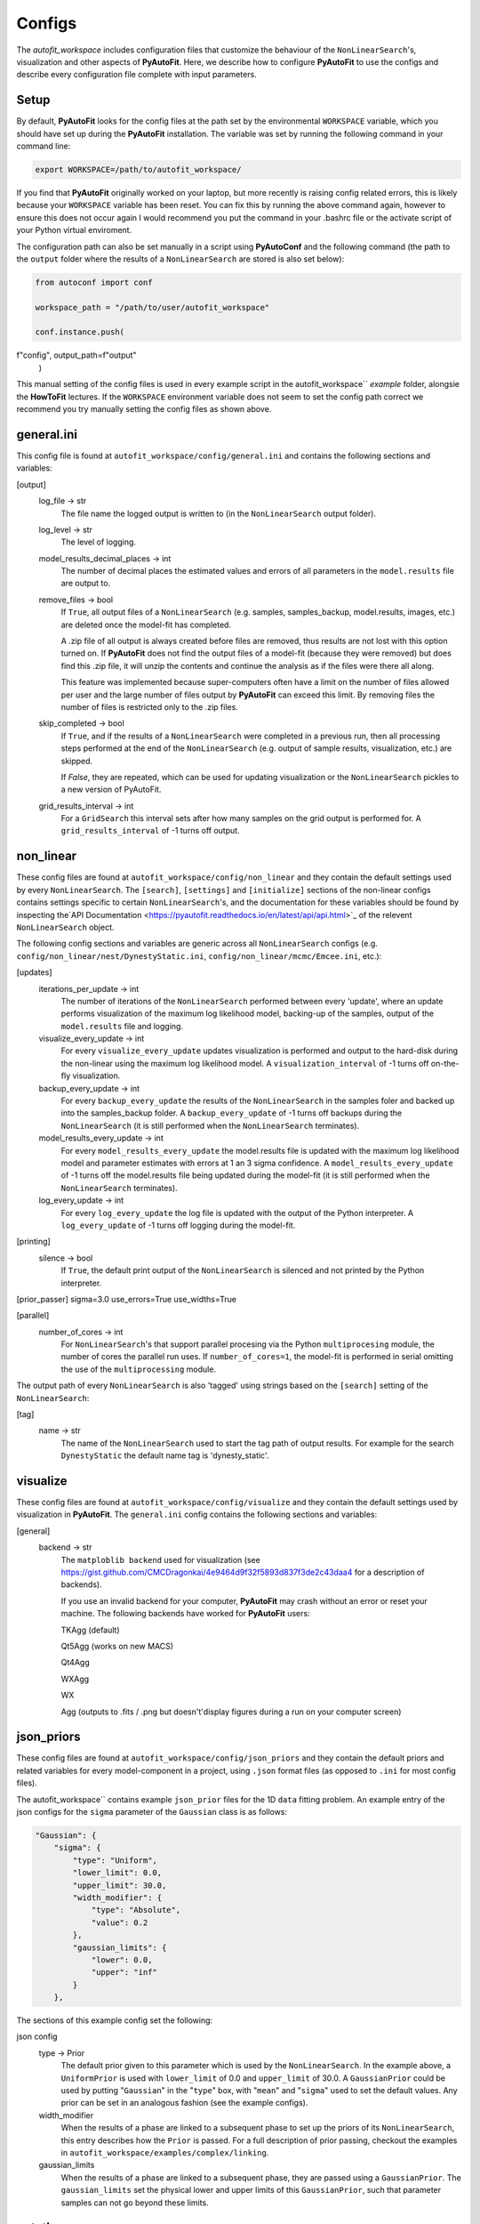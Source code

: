 Configs
=======

The `autofit_workspace` includes configuration files that customize the behaviour of the ``NonLinearSearch``'s,
visualization and other aspects of **PyAutoFit**. Here, we describe how to configure **PyAutoFit** to use the configs
and describe every configuration file complete with input parameters.

Setup
-----

By default, **PyAutoFit** looks for the config files at the path set by the environmental ``WORKSPACE`` variable, which
you should have set up during the **PyAutoFit** installation. The variable was set by running the following command
in your command line:

.. code-block:: bash

    export WORKSPACE=/path/to/autofit_workspace/

If you find that **PyAutoFit** originally worked on your laptop, but more recently is raising config related errors,
this is likely because your ``WORKSPACE`` variable has been reset. You can fix this by running the above command again,
however to ensure this does not occur again I would recommend you put the command in your .bashrc file or the
activate script of your Python virtual enviroment.

The configuration path can also be set manually in a script using **PyAutoConf** and the following command (the path
to the ``output`` folder where the results of a ``NonLinearSearch`` are stored is also set below):

.. code-block:: bash

    from autoconf import conf

    workspace_path = "/path/to/user/autofit_workspace"

    conf.instance.push(
f"config", output_path=f"output"
    )

This manual setting of the config files is used in every example script in the autofit_workspace`` *example* folder,
alongsie the **HowToFit** lectures. If the ``WORKSPACE`` environment variable does not seem to set the config path
correct we recommend you try manually setting the config files as shown above.

general.ini
-----------

This config file is found at ``autofit_workspace/config/general.ini`` and contains the following sections and variables:

[output]
    log_file -> str
        The file name the logged output is written to (in the ``NonLinearSearch`` output folder).
    log_level -> str
        The level of logging.
    model_results_decimal_places -> int
        The number of decimal places the estimated values and errors of all parameters in the ``model.results`` file are
        output to.
    remove_files -> bool
        If ``True``, all output files of a ``NonLinearSearch`` (e.g. samples, samples_backup, model.results, images, etc.)
        are deleted once the model-fit has completed.

        A .zip file of all output is always created before files are removed, thus results are not lost with this
        option turned on. If **PyAutoFit** does not find the output files of a model-fit (because they were removed) but
        does find this .zip file, it will unzip the contents and continue the analysis as if the files were
        there all along.

        This feature was implemented because super-computers often have a limit on the number of files allowed per
        user and the large number of files output by **PyAutoFit** can exceed this limit. By removing files the
        number of files is restricted only to the .zip files.
    skip_completed -> bool
        If ``True``, and if the results of a ``NonLinearSearch`` were completed in a previous run, then all processing steps
        performed at the end of the ``NonLinearSearch`` (e.g. output of sample results, visualization, etc.) are skipped.

        If `False`, they are repeated, which can be used for updating visualization or the ``NonLinearSearch`` pickles
        to a new version of PyAutoFit.
    grid_results_interval -> int
        For a ``GridSearch`` this interval sets after how many samples on the grid output is
        performed for. A ``grid_results_interval`` of -1 turns off output.

non_linear
----------

These config files are found at ``autofit_workspace/config/non_linear`` and they contain the default settings used by
every ``NonLinearSearch``. The ``[search]``, ``[settings]`` and ``[initialize]`` sections of the non-linear configs
contains settings specific to certain ``NonLinearSearch``'s, and the documentation for these variables should be found
by inspecting the`API Documentation <https://pyautofit.readthedocs.io/en/latest/api/api.html>`_ of the relevent
``NonLinearSearch`` object.

The following config sections and variables are generic across all ``NonLinearSearch`` configs (e.g.
``config/non_linear/nest/DynestyStatic.ini``, ``config/non_linear/mcmc/Emcee.ini``, etc.):

[updates]
   iterations_per_update -> int
        The number of iterations of the ``NonLinearSearch`` performed between every 'update', where an update performs
        visualization of the maximum log likelihood model, backing-up of the samples, output of the ``model.results``
        file and logging.
   visualize_every_update -> int
        For every ``visualize_every_update`` updates visualization is performed and output to the hard-disk during the
        non-linear using the maximum log likelihood model. A ``visualization_interval`` of -1 turns off on-the-fly
        visualization.
   backup_every_update -> int
        For every ``backup_every_update`` the results of the ``NonLinearSearch`` in the samples foler and backed up into the
        samples_backup folder. A ``backup_every_update`` of -1 turns off backups during the ``NonLinearSearch`` (it is still
        performed when the ``NonLinearSearch`` terminates).
   model_results_every_update -> int
        For every ``model_results_every_update`` the model.results file is updated with the maximum log likelihood model
        and parameter estimates with errors at 1 an 3 sigma confidence. A ``model_results_every_update`` of -1 turns off
        the model.results file being updated during the model-fit (it is still performed when the ``NonLinearSearch``
        terminates).
   log_every_update -> int
        For every ``log_every_update`` the log file is updated with the output of the Python interpreter. A
        ``log_every_update`` of -1 turns off logging during the model-fit.

[printing]
    silence -> bool
        If ``True``, the default print output of the ``NonLinearSearch`` is silenced and not printed by the Python
        interpreter.

[prior_passer]
sigma=3.0
use_errors=True
use_widths=True

[parallel]
    number_of_cores -> int
        For ``NonLinearSearch``'s that support parallel procesing via the Python ``multiprocesing`` module, the number of
        cores the parallel run uses. If ``number_of_cores=1``, the model-fit is performed in serial omitting the use
        of the ``multiprocessing`` module.

The output path of every ``NonLinearSearch`` is also 'tagged' using strings based on the ``[search]`` setting of the
``NonLinearSearch``:

[tag]
    name -> str
        The name of the ``NonLinearSearch`` used to start the tag path of output results. For example for the
        search ``DynestyStatic`` the default name tag is 'dynesty_static'.

visualize
---------

These config files are found at ``autofit_workspace/config/visualize`` and they contain the default settings used by
visualization in **PyAutoFit**. The ``general.ini`` config contains the following sections and variables:

[general]
    backend -> str
        The ``matploblib backend`` used for visualization (see
        https://gist.github.com/CMCDragonkai/4e9464d9f32f5893d837f3de2c43daa4 for a description of backends).

        If you use an invalid backend for your computer, **PyAutoFit** may crash without an error or reset your machine.
        The following backends have worked for **PyAutoFit** users:

        TKAgg (default)

        Qt5Agg (works on new MACS)

        Qt4Agg

        WXAgg

        WX

        Agg (outputs to .fits / .png but doesn't'display figures during a run on your computer screen)

json_priors
-----------

These config files are found at ``autofit_workspace/config/json_priors`` and they contain the default priors and related
variables for every model-component in a project, using ``.json`` format files (as opposed to ``.ini`` for most config files).

The autofit_workspace`` contains example ``json_prior`` files for the 1D ``data`` fitting problem. An example entry of the
json configs for the ``sigma`` parameter of the ``Gaussian`` class is as follows:

.. code-block:: bash

    "Gaussian": {
        "sigma": {
            "type": "Uniform",
            "lower_limit": 0.0,
            "upper_limit": 30.0,
            "width_modifier": {
                "type": "Absolute",
                "value": 0.2
            },
            "gaussian_limits": {
                "lower": 0.0,
                "upper": "inf"
            }
        },

The sections of this example config set the following:

json config
    type -> Prior
        The default prior given to this parameter which is used by the ``NonLinearSearch``. In the example above, a
        ``UniformPrior`` is used with ``lower_limit`` of 0.0 and ``upper_limit`` of 30.0. A ``GaussianPrior`` could be used by
        putting "``Gaussian``" in the "``type``" box, with "``mean``" and "``sigma``" used to set the default values. Any prior can be
        set in an analogous fashion (see the example configs).
    width_modifier
        When the results of a phase are linked to a subsequent phase to set up the priors of its ``NonLinearSearch``,
        this entry describes how the ``Prior`` is passed. For a full description of prior passing, checkout the examples
        in ``autofit_workspace/examples/complex/linking``.
    gaussian_limits
        When the results of a phase are linked to a subsequent phase, they are passed using a ``GaussianPrior``. The
        ``gaussian_limits`` set the physical lower and upper limits of this ``GaussianPrior``, such that parameter samples
        can not go beyond these limits.

notation
--------

The notation configs define the labels of every model-component parameter and its derived quantities, which are
used when visualizing results (for example labeling the axis of the PDF triangle plots output by a ``NonLinearSearch``).
Two examples using the 1D ``data`` fitting example for the config file **label.ini** are:

[label]
    centre -> str
        The label given to that parameter for ``NonLinearSearch`` plots using that parameter, e.g. the PDF plots. For
        example, if centre=x, the plot axis will be labeled 'x'.

[subscript]
    Gaussian -> str
        The subscript used on certain plots that show the results of different model-components. For example, if
        Gaussian=g, plots where the Gaussian are plotted will have a subscript g.

The **label_format.ini** config file specifies the format certain parameters are output as in output files like the
*model.results* file.